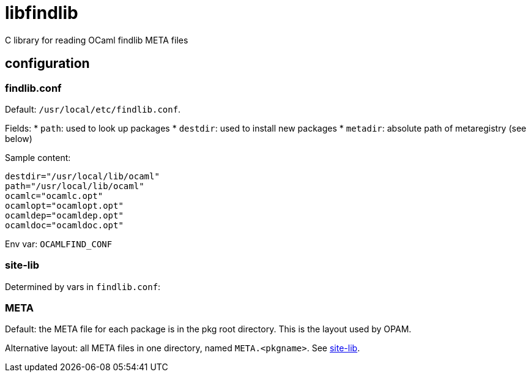 = libfindlib
C library for reading OCaml findlib META files


== configuration



=== findlib.conf

Default:  `/usr/local/etc/findlib.conf`.

Fields:
*  `path`: used to look up packages
* `destdir`: used to install new packages
* `metadir`: absolute path of metaregistry (see below)


Sample content:

----
destdir="/usr/local/lib/ocaml"
path="/usr/local/lib/ocaml"
ocamlc="ocamlc.opt"
ocamlopt="ocamlopt.opt"
ocamldep="ocamldep.opt"
ocamldoc="ocamldoc.opt"
----

Env var:  `OCAMLFIND_CONF`

=== site-lib

Determined by vars in `findlib.conf`:


=== META

Default: the META file for each package is in the pkg root directory.
This is the layout used by OPAM.

Alternative layout: all META files in one directory, named
`META.<pkgname>`. See
link:http://projects.camlcity.org/projects/dl/findlib-1.9.6/doc/ref-html/r1061.html[site-lib].
